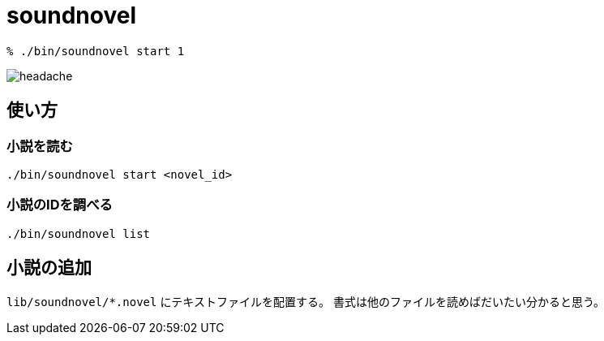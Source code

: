 = soundnovel

// いますぐ逃げてください
// どこでもいいです
// あなたのいるその場所から
// 一刻も早く逃げてください
// 殺されないためにも

// 私は呪いを見てしまいました
// ここに存在する負の感情に触れてしまいました
// この世のすべてを憎んで、恨んで、妬んで、壊そうとする
// 悲しい感情の片鱗を知ってしまいました
// もう逃れられません

// あなたは決して見ないでください
// あなたはまだ助かるはずです
// 私の話を信じてもらえたら
// このページを閉じて、逃げてください
// そしてこのページを二度と開いてはなりません
// このページのことを誰にも話してはなりません
// 私が最後の犠牲者であってほしいのです

// あなたが私の話を信じてくれると信じています
// 私もあなたが誰にもこの呪いを広めないことを信じます
// だから逃げてください
// 私の分も生き延びてください
// お願いします

[source,bash]
----
% ./bin/soundnovel start 1
----

image:./doc/headache.gif[]

== 使い方

=== 小説を読む

[source,bash]
----
./bin/soundnovel start <novel_id>
----

=== 小説のIDを調べる

[source,bash]
----
./bin/soundnovel list
----

== 小説の追加

`lib/soundnovel/*.novel` にテキストファイルを配置する。
書式は他のファイルを読めばだいたい分かると思う。
